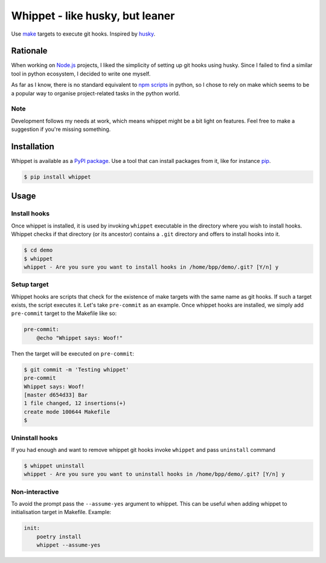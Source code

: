Whippet - like husky, but leaner
################################
Use `make <https://www.gnu.org/software/make/>`_ targets to execute git hooks. Inspired by `husky <https://github.com/typicode/husky#readme>`_.

Rationale
*********
When working on `Node.js <https://nodejs.org>`_ projects, I liked the simplicity of setting up git hooks using husky. Since I failed to find a similar tool in python ecosystem, I decided to write one myself.

As far as I know, there is no standard equivalent to `npm scripts <https://docs.npmjs.com/misc/scripts>`_ in python, so I chose to rely on make which seems to be a popular way to organise project-related tasks in the python world.

Note
----
Development follows my needs at work, which means whippet might be a bit light on features. Feel free to make a suggestion if you're missing something.

Installation
************
Whippet is available as a `PyPI package <https://pypi.org/project/whippet/>`_. Use a tool that can install packages from it, like for instance `pip <https://pip.pypa.io/en/stable/>`_.

.. code-block:: bash

    $ pip install whippet

Usage
*****

Install hooks
-------------
Once whippet is installed, it is used by invoking ``whippet`` executable in the directory where you wish to install hooks. Whippet checks if that directory (or its ancestor) contains a ``.git`` directory and offers to install hooks into it.

.. code-block:: bash

    $ cd demo
    $ whippet
    whippet - Are you sure you want to install hooks in /home/bpp/demo/.git? [Y/n] y

Setup target
------------
Whippet hooks are scripts that check for the existence of make targets with the same name as git hooks. If such a target exists, the script executes it. Let's take ``pre-commit`` as an example. Once whippet hooks are installed, we simply add ``pre-commit`` target to the Makefile like so:

.. code-block:: make

    pre-commit:
        @echo "Whippet says: Woof!"


Then the target will be executed on ``pre-commit``:

.. code-block:: bash

    $ git commit -m 'Testing whippet'
    pre-commit
    Whippet says: Woof!
    [master d654d33] Bar
    1 file changed, 12 insertions(+)
    create mode 100644 Makefile
    $


Uninstall hooks
---------------
If you had enough and want to remove whippet git hooks invoke ``whippet`` and pass ``uninstall`` command

.. code-block:: bash

    $ whippet uninstall
    whippet - Are you sure you want to uninstall hooks in /home/bpp/demo/.git? [Y/n] y


Non-interactive
---------------
To avoid the prompt pass the ``--assume-yes`` argument to whippet. This can be useful when adding whippet to initialisation target in Makefile. Example:

.. code-block:: make

    init:
        poetry install
        whippet --assume-yes
